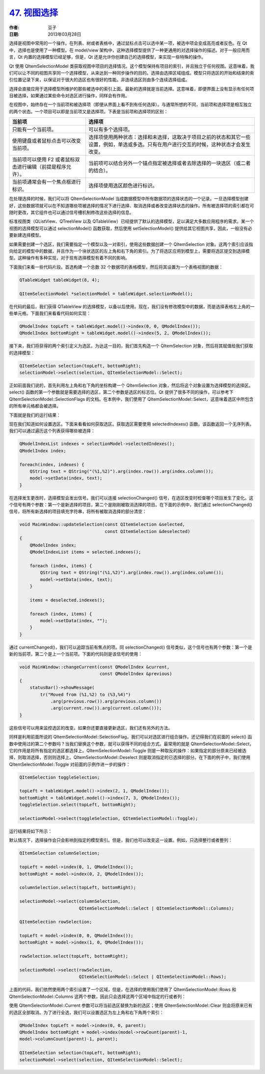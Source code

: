 .. _view_selection:

`47. 视图选择 <http://www.devbean.net/2013/03/qt-study-road-2-view-selection/>`_
=================================================================================

:作者: 豆子

:日期: 2013年03月28日

选择是视图中常用的一个操作。在列表、树或者表格中，通过鼠标点击可以选中某一项，被选中项会变成高亮或者反色。在 Qt 中，选择也是使用了一种模型。在 model/view 架构中，这种选择模型提供了一种更通用的对选择操作的描述。对于一般应用而言，Qt 内置的选择模型已经足够，但是，Qt 还是允许你创建自己的选择模型，来实现一些特殊的操作。

Qt 使用 QItemSelectionModel 类获取视图中项目的选择情况。这个模型保持有项目的索引，并且独立于任何视图。这意味着，我们可以让不同的视图共享同一个选择模型，从来达到一种同步操作的目的。选择由选择区域组成。模型只将选区的开始和结束的索引位置记录下来，以保证对于很大的选区也有很好的性能。非连续选区则由多个连续选择组成。

选择会直接应用于选择模型所维护的那些被选中的索引上面。最新的选择就是当前选择。这意味着，即便界面上没有显示有任何项目被选择，如果通过某些命令对选区进行操作，同样会有作用。

在视图中，始终存在一个当前项和被选择项（即便从界面上看不到有任何选择）。与通常所想的不同，当前项和选择项是相互独立的两个状态。一个项目可以即是当前项又是选择项。下表是当前项和选择项的区别：

==========================================================  ======================
当前项                                                      选择项                
==========================================================  ======================
只能有一个当前项。                                          可以有多个选择项。
使用键盘或者鼠标点击可以改变当前项。                        选择项使用两种状态：选择和未选择，这取决于项目之前的状态和其它一些设置，例如，单选或多选。只有在用户进行交互的时候，这种状态才会发生改变。
当前项可以使用 F2 或者鼠标双击进行编辑（前提是程序允许）。  当前项可以结合另外一个锚点指定被选择或者去除选择的一块选区（或二者的结合）。
当前项通常会有一个焦点框进行标识。                          选择项使用选区颜色进行标识。
==========================================================  ======================

在处理选择的时候，我们可以将 QItemSelectionModel 当成数据模型中所有数据项的选择状态的一个记录。一旦选择模型创建好，这些数据项就可以在不知道哪些项被选择的情况下进行选择、取消选择或者改变选择状态的操作。所有被选择项的索引都在可随时更改，其它组件也可以通过信号槽机制修改这些选择的信息。

标准视图类（QListView、QTreeView 以及 QTableView）已经提供了默认的选择模型，足以满足大多数应用程序的需求。某一个视图的选择模型可以通过 selectionModel() 函数获取，然后使用 setSelectionModel() 提供给其它视图共享，因此，一般没有必要新建选择模型。

如果需要创建一个选区，我们需要指定一个模型以及一对索引，使用这些数据创建一个 QItemSelection 对象。这两个索引应该指向给定的模型中的数据，并且作为一个块状选区的左上角和右下角的索引。为了将选区应用到模型上，需要将选区提交到选择模型。这种操作有多种实现，对于现有选择模型有着不同的影响。

下面我们来看一些代码片段。首选构建一个总数 32 个数据项的表格模型，然后将其设置为一个表格视图的数据：

.. code-block:: c++

    QTableWidget tableWidget(8, 4);

    QItemSelectionModel *selectionModel = tableWidget.selectionModel();

在代码的最后，我们获得 QTableView 的选择模型，以备以后使用。现在，我们没有修改模型中的数据，而是选择表格左上角的一些单元格。下面我们来看看代码如何实现：

.. code-block:: c++

    QModelIndex topLeft = tableWidget.model()->index(0, 0, QModelIndex());
    QModelIndex bottomRight = tableWidget.model()->index(5, 2, QModelIndex());

接下来，我们将获得的两个索引定义为选区。为达这一目的，我们首先构造一个 QItemSelection 对象，然后将其赋值给我们获取的选择模型：

.. code-block:: c++

    QItemSelection selection(topLeft, bottomRight);
    selectionModel->select(selection, QItemSelectionModel::Select);

正如前面我们说的，首先利用左上角和右下角的坐标构建一个 QItemSelection 对象，然后将这个对象设置为选择模型的选择区。select() 函数的第一个参数就是需要选择的选区，第二个参数是选区的标志位。Qt 提供了很多不同的操作，可以参考下 QItemSelectionModel::SelectionFlags 的文档。在本例中，我们使用了 QItemSelectionModel::Select，这意味着选区中所包含的所有单元格都会被选择。

下面就是我们的运行结果：

.. image:: imgs/47/view-selection-demo.png

现在我们知道如何设置选区。下面来看看如何获取选区。获取选区需要使用 selectedIndexes() 函数。该函数返回一个无序列表。我们可以通过遍历这个列表获得哪些被选择：

.. code-block:: c++

    QModelIndexList indexes = selectionModel->selectedIndexes();
    QModelIndex index;
    
    foreach(index, indexes) {
        QString text = QString("(%1,%2)").arg(index.row()).arg(index.column());
        model->setData(index, text);
    }

在选择发生更改时，选择模型会发出信号。我们可以连接 selectionChanged() 信号，在选区改变时检查哪个项目发生了变化。这个信号有两个参数：第一个是新选择的项目，第二个是刚刚被取消选择的项目。在下面的示例中，我们通过 selectionChanged() 信号，将所有新选择的项目填充字符串，将所有被取消选择的部分清空：

.. code-block:: c++

    void MainWindow::updateSelection(const QItemSelection &selected,
                                     const QItemSelection &deselected)
    {
        QModelIndex index;
        QModelIndexList items = selected.indexes();

        foreach (index, items) {
            QString text = QString("(%1,%2)").arg(index.row()).arg(index.column());
            model->setData(index, text);
        }

        items = deselected.indexes();

        foreach (index, items) {
            model->setData(index, "");
        }
    }

通过 currentChanged()，我们可以追踪当前有焦点的项。同 selectionChanged() 信号类似，这个信号也有两个参数：第一个是新的当前项，第二个是上一个当前项。下面的代码则是该信号的使用：

.. code-block:: c++

    void MainWindow::changeCurrent(const QModelIndex &current,
                                   const QModelIndex &previous)
    {
        statusBar()->showMessage(
            tr("Moved from (%1,%2) to (%3,%4)")
                .arg(previous.row()).arg(previous.column())
                .arg(current.row()).arg(current.column()));
    }

这些信号可以用来监控选区的改变。如果你还要直接更新选区，我们还有另外的方法。

同样是利用前面所说的 QItemSelectionModel::SelectionFlag，我们可以对选区进行组合操作。还记得我们在前面的 select() 函数中使用过的第二个参数吗？当我们替换这个参数，就可以获得不同的组合方式。最常用的就是 QItemSelectionModel::Select，它的作用是将所有指定的选区都选择上。QItemSelectionModel::Toggle 则是一种取反的操作：如果指定的部分原来已经被选择，则取消选择，否则则选择上。QItemSelectionModel::Deselect 则是取消指定的已选择的部分。在下面的例子中，我们使用 QItemSelectionModel::Toggle 对前面的示例作进一步的操作：

.. code-block:: c++

    QItemSelection toggleSelection;
     
    topLeft = tableWidget.model()->index(2, 1, QModelIndex());
    bottomRight = tableWidget.model()->index(7, 3, QModelIndex());
    toggleSelection.select(topLeft, bottomRight);
     
    selectionModel->select(toggleSelection, QItemSelectionModel::Toggle);

运行结果将如下所示：

.. image:: imgs/47/view-selection-demo-toggle.png

默认情况下，选择操作会只会影响到指定的模型索引。但是，我们也可以改变这一设置。例如，只选择整行或者整列：

.. code-block:: c++

    QItemSelection columnSelection;
    
    topLeft = model->index(0, 1, QModelIndex());
    bottomRight = model->index(0, 2, QModelIndex());
    
    columnSelection.select(topLeft, bottomRight);
    
    selectionModel->select(columnSelection,
                           QItemSelectionModel::Select | QItemSelectionModel::Columns);
    
    QItemSelection rowSelection;
    
    topLeft = model->index(0, 0, QModelIndex());
    bottomRight = model->index(1, 0, QModelIndex());
    
    rowSelection.select(topLeft, bottomRight);
    
    selectionModel->select(rowSelection,
                           QItemSelectionModel::Select | QItemSelectionModel::Rows);

上面的代码，我们依然使用两个索引设置了一个区域，但是，在选择的使用我们使用了 QItemSelectionModel::Rows 和 QItemSelectionModel::Columns 这两个参数，因此只会选择这两个区域中指定的行或者列：

使用 QItemSelectionModel::Current 参数可以将当前选区替换为新的选区；使用 QItemSelectionModel::Clear 则会将原来已有的选区全部取消。为了进行全选，我们可以设置选区为左上角和右下角两个索引：

.. code-block:: c++

    QModelIndex topLeft = model->index(0, 0, parent);
    QModelIndex bottomRight = model->index(model->rowCount(parent)-1,
    model->columnCount(parent)-1, parent);
     
    QItemSelection selection(topLeft, bottomRight);
    selectionModel->select(selection, QItemSelectionModel::Select);
